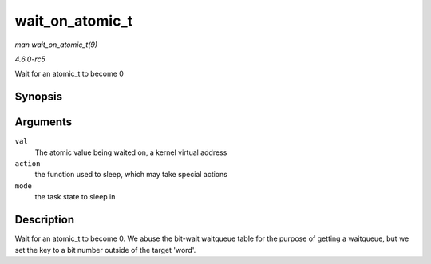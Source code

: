 .. -*- coding: utf-8; mode: rst -*-

.. _API-wait-on-atomic-t:

================
wait_on_atomic_t
================

*man wait_on_atomic_t(9)*

*4.6.0-rc5*

Wait for an atomic_t to become 0


Synopsis
========

.. c:function:: int wait_on_atomic_t( atomic_t * val, int (*action) atomic_t *, unsigned mode )

Arguments
=========

``val``
    The atomic value being waited on, a kernel virtual address

``action``
    the function used to sleep, which may take special actions

``mode``
    the task state to sleep in


Description
===========

Wait for an atomic_t to become 0. We abuse the bit-wait waitqueue table
for the purpose of getting a waitqueue, but we set the key to a bit
number outside of the target 'word'.


.. ------------------------------------------------------------------------------
.. This file was automatically converted from DocBook-XML with the dbxml
.. library (https://github.com/return42/sphkerneldoc). The origin XML comes
.. from the linux kernel, refer to:
..
.. * https://github.com/torvalds/linux/tree/master/Documentation/DocBook
.. ------------------------------------------------------------------------------
